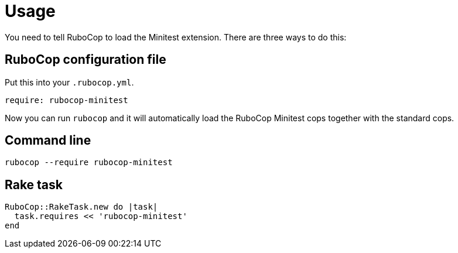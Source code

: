 = Usage

You need to tell RuboCop to load the Minitest extension. There are three
ways to do this:

== RuboCop configuration file

Put this into your `.rubocop.yml`.

[source,yaml]
----
require: rubocop-minitest
----

Now you can run `rubocop` and it will automatically load the RuboCop Minitest
cops together with the standard cops.

== Command line

[source,sh]
----
rubocop --require rubocop-minitest
----

== Rake task

[source,ruby]
----
RuboCop::RakeTask.new do |task|
  task.requires << 'rubocop-minitest'
end
----
